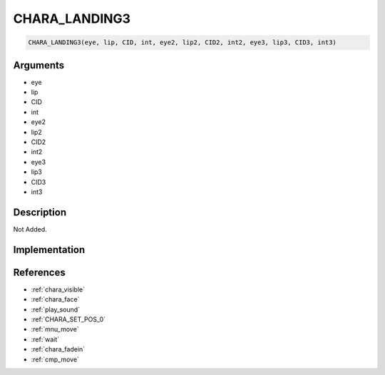 .. _CHARA_LANDING3:

CHARA_LANDING3
========================

.. code-block:: text

	CHARA_LANDING3(eye, lip, CID, int, eye2, lip2, CID2, int2, eye3, lip3, CID3, int3)


Arguments
------------

* eye
* lip
* CID
* int
* eye2
* lip2
* CID2
* int2
* eye3
* lip3
* CID3
* int3

Description
-------------

Not Added.

Implementation
-------------


References
-------------
* :ref:`chara_visible`
* :ref:`chara_face`
* :ref:`play_sound`
* :ref:`CHARA_SET_POS_0`
* :ref:`mnu_move`
* :ref:`wait`
* :ref:`chara_fadein`
* :ref:`cmp_move`
